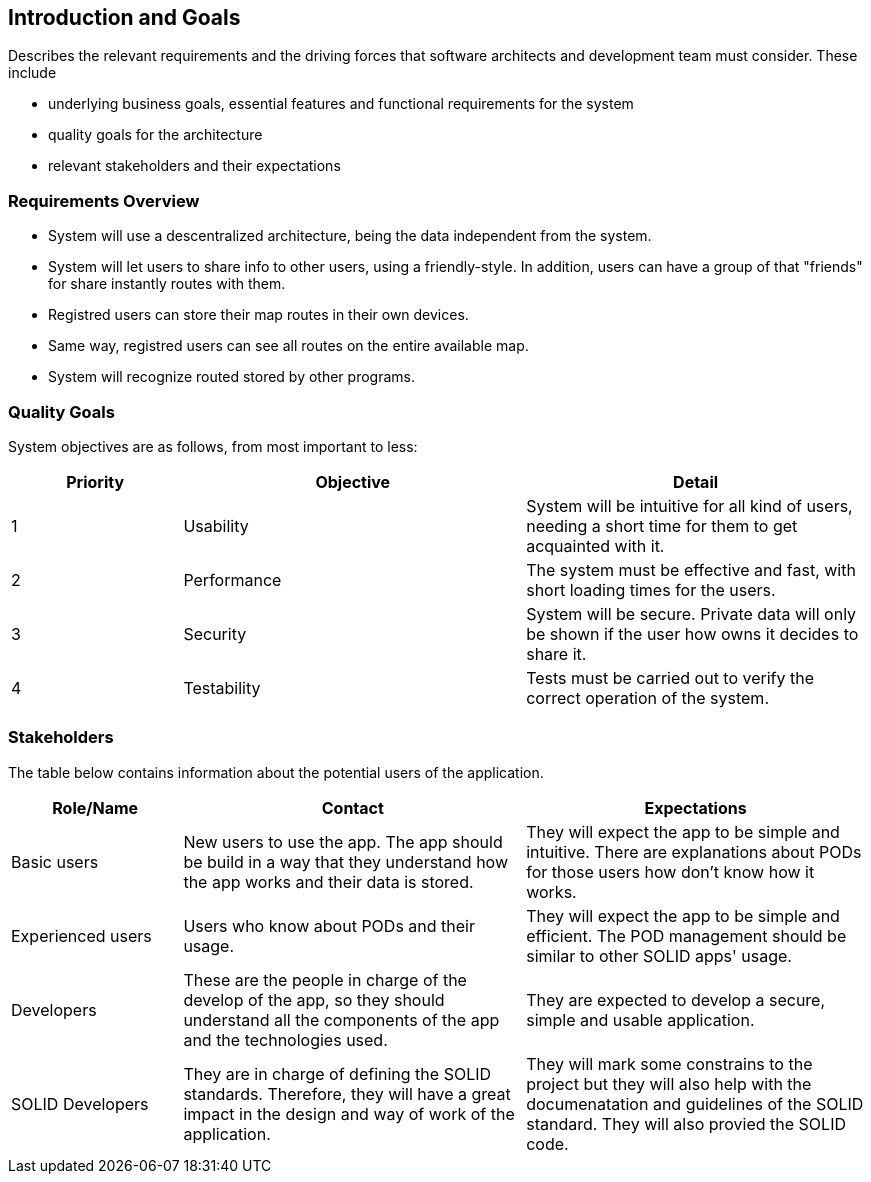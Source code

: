 [[section-introduction-and-goals]]
== Introduction and Goals

****
Describes the relevant requirements and the driving forces that software architects and development team must consider. These include

* underlying business goals, essential features and functional requirements for the system
* quality goals for the architecture
* relevant stakeholders and their expectations
****

=== Requirements Overview

****

* System will use a descentralized architecture, being the data independent from the system.

* System will let users to share info to other users, using a friendly-style. In addition, users can have a group of that "friends" for share instantly routes with them. 

* Registred users can store their map routes in their own devices.

* Same way, registred users can see all routes on the entire available map.

* System will recognize routed stored by other programs.

****

=== Quality Goals

System objectives are as follows, from most important to less:

[options="header",cols="1,2,2"]

|===
|Priority|Objective|Detail
| 1 | Usability | System will be intuitive for all kind of users, needing a short time for them to get acquainted with it.
| 2 | Performance | The system must be effective and fast, with short loading times for the users.
| 3 | Security | System will be secure. Private data will only be shown if the user how owns it decides to share it.
| 4 | Testability | Tests must be carried out to verify the correct operation of the system.

|===

=== Stakeholders

The table below contains information about the potential users of the application.

[options="header",cols="1,2,2"]
|===
|Role/Name|Contact|Expectations
| Basic users | New users to use the app. The app should be build in a way that they understand how the app works and their data is stored. | They will expect the app to be simple and intuitive. There are explanations about PODs for those users how don't know how it works.
| Experienced users | Users who know about PODs and their usage. | They will expect the app to be simple and efficient. The POD management should be similar to other SOLID apps' usage.
| Developers | These are the people in charge of the develop of the app, so they should understand all the components of the app and the technologies used. | They are expected to develop a secure, simple and usable application.
| SOLID Developers | They are in charge of defining the SOLID standards. Therefore, they will have a great impact in the design and way of work of the application. | They will mark some constrains to the project but they will also help with the documenatation and guidelines of the SOLID standard. They will also provied the SOLID code.
|===
